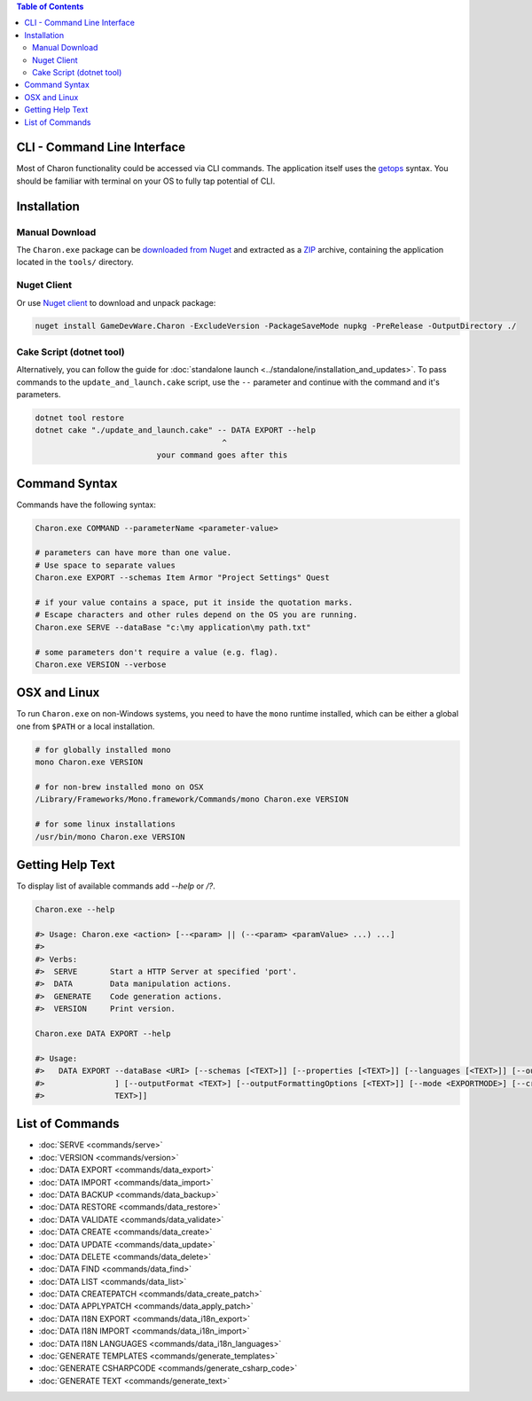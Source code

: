 .. contents:: Table of Contents
   :depth: 3

CLI - Command Line Interface
============================

Most of Charon functionality could be accessed via CLI commands. The application itself uses the `getops <https://en.wikipedia.org/wiki/Getopts>`_ syntax.
You should be familiar with terminal on your OS to fully tap potential of CLI.

Installation
============

Manual Download
_______________

The ``Charon.exe`` package can be `downloaded from Nuget <https://www.nuget.org/packages/GameDevWare.Charon>`_ and extracted as a `ZIP <https://www.7-zip.org/>`_ archive, containing the application located in the ``tools/`` directory.

Nuget Client
____________

Or use `Nuget client <https://learn.microsoft.com/en-us/nuget/install-nuget-client-tools>`_ to download and unpack package:

.. code-block:: bash

  nuget install GameDevWare.Charon -ExcludeVersion -PackageSaveMode nupkg -PreRelease -OutputDirectory ./

Cake Script (dotnet tool)
_________________________

Alternatively, you can follow the guide for :doc:`standalone launch <../standalone/installation_and_updates>`. To pass commands to the ``update_and_launch.cake`` script, use the ``--`` parameter and continue with the command and it's parameters.

.. code-block:: bash
  
  dotnet tool restore
  dotnet cake "./update_and_launch.cake" -- DATA EXPORT --help
                                          ^
                            your command goes after this

Command Syntax
======

Commands have the following syntax:

.. code-block:: bash

  Charon.exe COMMAND --parameterName <parameter-value>
   
  # parameters can have more than one value. 
  # Use space to separate values
  Charon.exe EXPORT --schemas Item Armor "Project Settings" Quest

  # if your value contains a space, put it inside the quotation marks.
  # Escape characters and other rules depend on the OS you are running.
  Charon.exe SERVE --dataBase "c:\my application\my path.txt"
  
  # some parameters don't require a value (e.g. flag).
  Charon.exe VERSION --verbose
  
OSX and Linux
=============
To run ``Charon.exe`` on non-Windows systems, you need to have the ``mono`` runtime installed, which can be 
either a global one from ``$PATH`` or a local installation.

.. code-block:: bash

  # for globally installed mono
  mono Charon.exe VERSION

  # for non-brew installed mono on OSX
  /Library/Frameworks/Mono.framework/Commands/mono Charon.exe VERSION
  
  # for some linux installations
  /usr/bin/mono Charon.exe VERSION

Getting Help Text
=================

To display list of available commands add `--help` or `/?`.

.. code-block:: bash
  
  Charon.exe --help
  
  #> Usage: Charon.exe <action> [--<param> || (--<param> <paramValue> ...) ...]
  #>
  #> Verbs:
  #>  SERVE       Start a HTTP Server at specified 'port'.
  #>  DATA        Data manipulation actions.
  #>  GENERATE    Code generation actions.
  #>  VERSION     Print version.
  
  Charon.exe DATA EXPORT --help
  
  #> Usage:
  #>   DATA EXPORT --dataBase <URI> [--schemas [<TEXT>]] [--properties [<TEXT>]] [--languages [<TEXT>]] [--output <TEXT>
  #>               ] [--outputFormat <TEXT>] [--outputFormattingOptions [<TEXT>]] [--mode <EXPORTMODE>] [--credentials [<
  #>               TEXT>]]
  
List of Commands
================

- :doc:`SERVE <commands/serve>`
- :doc:`VERSION <commands/version>`
- :doc:`DATA EXPORT <commands/data_export>`
- :doc:`DATA IMPORT <commands/data_import>`
- :doc:`DATA BACKUP <commands/data_backup>`
- :doc:`DATA RESTORE <commands/data_restore>`
- :doc:`DATA VALIDATE <commands/data_validate>`
- :doc:`DATA CREATE <commands/data_create>`
- :doc:`DATA UPDATE <commands/data_update>`
- :doc:`DATA DELETE <commands/data_delete>`
- :doc:`DATA FIND <commands/data_find>`
- :doc:`DATA LIST <commands/data_list>`
- :doc:`DATA CREATEPATCH <commands/data_create_patch>`
- :doc:`DATA APPLYPATCH <commands/data_apply_patch>`
- :doc:`DATA I18N EXPORT <commands/data_i18n_export>`
- :doc:`DATA I18N IMPORT <commands/data_i18n_import>`
- :doc:`DATA I18N LANGUAGES <commands/data_i18n_languages>`
- :doc:`GENERATE TEMPLATES <commands/generate_templates>`
- :doc:`GENERATE CSHARPCODE <commands/generate_csharp_code>`
- :doc:`GENERATE TEXT <commands/generate_text>`
